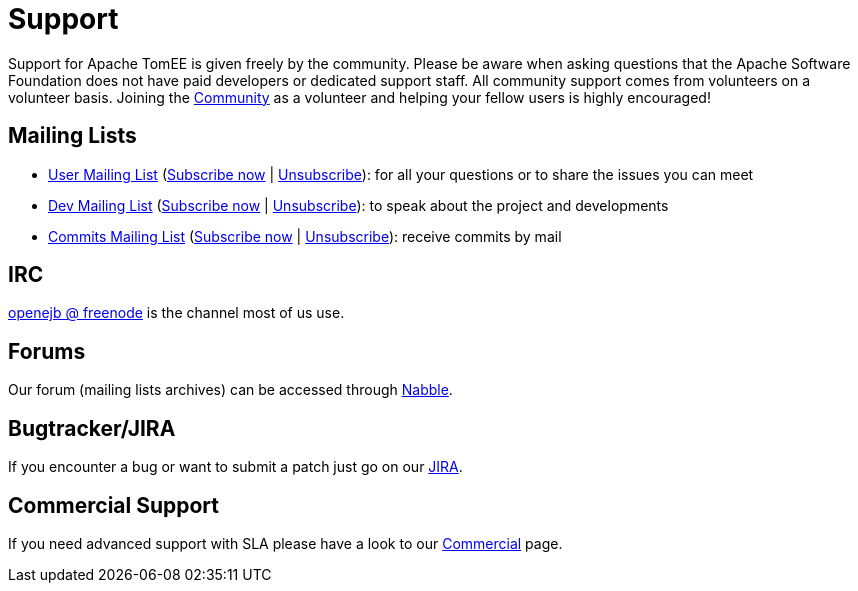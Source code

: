 = Support
:jbake-date: 2016-03-16
:jbake-type: page
:jbake-status: published
:jbake-tomeepdf:


Support for Apache TomEE is given freely by the community.
Please be aware when asking questions that the Apache Software Foundation does not have paid developers or dedicated support staff.
All community support comes from volunteers on a volunteer basis.
Joining the xref:../community/index.adoc[Community] as a volunteer and helping your fellow users is highly encouraged!

== Mailing Lists

- mailto:users@tomee.apache.org[User Mailing List] (mailto:users-subscribe@tomee.apache.org[Subscribe now] | mailto:users-unsubscribe@tomee.apache.org[Unsubscribe]): for all your questions or to share the issues you can meet
- mailto:dev@tomee.apache.org[Dev Mailing List] (mailto:dev-subscribe@tomee.apache.org[Subscribe now] | mailto:dev-unsubscribe@tomee.apache.org[Unsubscribe]): to speak about the project and developments
- mailto:commits@tomee.apache.org[Commits Mailing List] (mailto:commits-subscribe@tomee.apache.org[Subscribe now] | mailto:commits-unsubscribe@tomee.apache.org[Unsubscribe]): receive commits by mail


== IRC

http://webchat.freenode.net/?channels=openejb[openejb @ freenode] is the channel most of us use.

== Forums

Our forum (mailing lists archives) can be accessed through http://tomee-openejb.979440.n4.nabble.com/[Nabble].

== Bugtracker/JIRA

If you encounter a bug or want to submit a patch just go on our https://issues.apache.org/jira/browse/TOMEE[JIRA].

== Commercial Support

If you need advanced support with SLA please have a look to our xref:community/commercial.adoc[Commercial] page.
